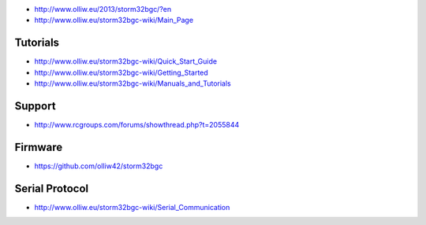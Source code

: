 -  http://www.olliw.eu/2013/storm32bgc/?en
-  http://www.olliw.eu/storm32bgc-wiki/Main_Page

Tutorials
---------

-  http://www.olliw.eu/storm32bgc-wiki/Quick_Start_Guide
-  http://www.olliw.eu/storm32bgc-wiki/Getting_Started
-  http://www.olliw.eu/storm32bgc-wiki/Manuals_and_Tutorials

Support
-------

-  http://www.rcgroups.com/forums/showthread.php?t=2055844

Firmware
--------

-  https://github.com/olliw42/storm32bgc

Serial Protocol
---------------

-  http://www.olliw.eu/storm32bgc-wiki/Serial_Communication

